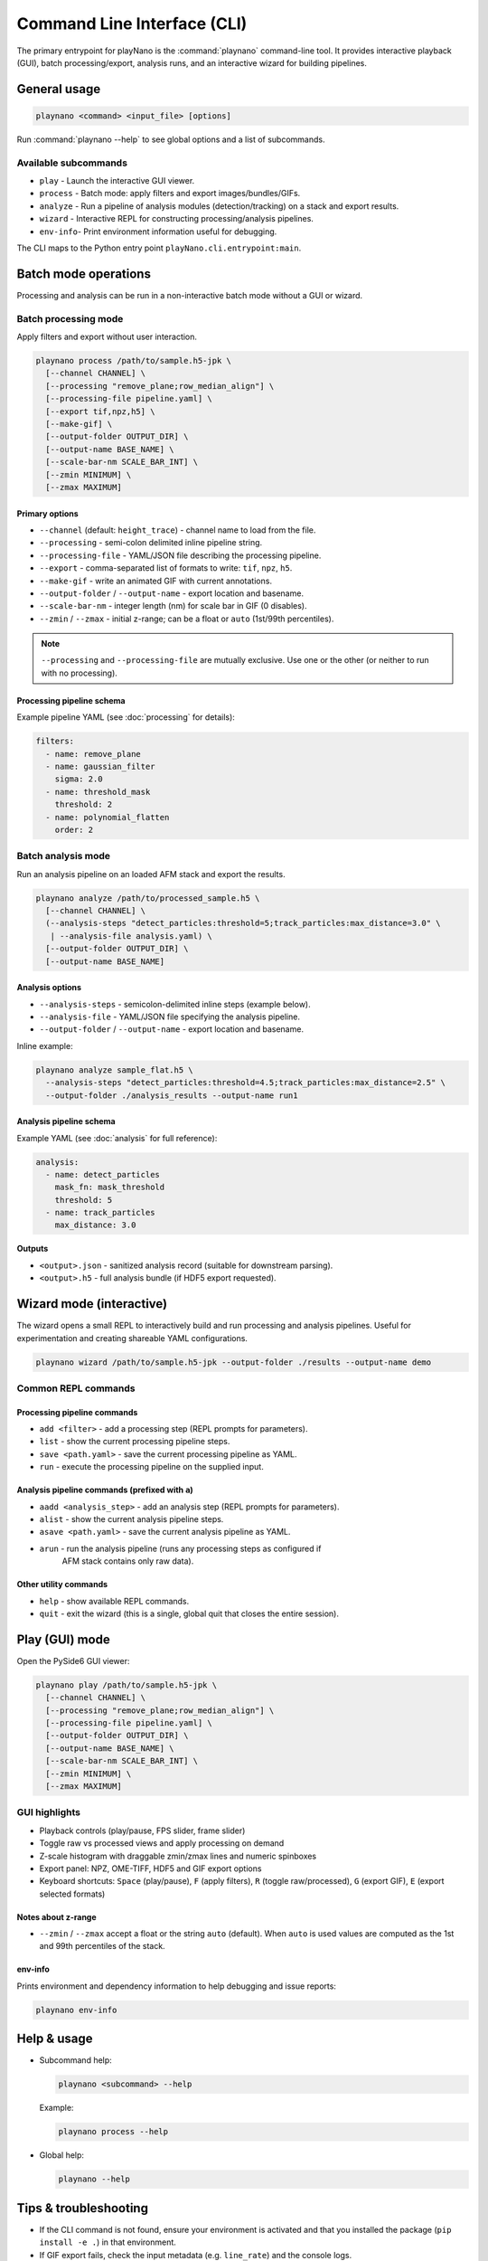 Command Line Interface (CLI)
============================

The primary entrypoint for playNano is the :command:`playnano` command-line tool.
It provides interactive playback (GUI), batch processing/export, analysis runs,
and an interactive wizard for building pipelines.

General usage
-------------

.. code-block:: bash

   playnano <command> <input_file> [options]

Run :command:`playnano --help` to see global options and a list of subcommands.

Available subcommands
^^^^^^^^^^^^^^^^^^^^^

- ``play``    - Launch the interactive GUI viewer.
- ``process`` - Batch mode: apply filters and export images/bundles/GIFs.
- ``analyze`` - Run a pipeline of analysis modules (detection/tracking) on a stack and export results.
- ``wizard``  - Interactive REPL for constructing processing/analysis pipelines.
- ``env-info``- Print environment information useful for debugging.

The CLI maps to the Python entry point ``playNano.cli.entrypoint:main``.

Batch mode operations
---------------------

Processing and analysis can be run in a non-interactive batch mode without a GUI or wizard.

Batch processing mode
^^^^^^^^^^^^^^^^^^^^^

Apply filters and export without user interaction.

.. code-block:: bash

   playnano process /path/to/sample.h5-jpk \
     [--channel CHANNEL] \
     [--processing "remove_plane;row_median_align"] \
     [--processing-file pipeline.yaml] \
     [--export tif,npz,h5] \
     [--make-gif] \
     [--output-folder OUTPUT_DIR] \
     [--output-name BASE_NAME] \
     [--scale-bar-nm SCALE_BAR_INT] \
     [--zmin MINIMUM] \
     [--zmax MAXIMUM]

Primary options
~~~~~~~~~~~~~~~

- ``--channel`` (default: ``height_trace``) - channel name to load from the file.
- ``--processing`` - semi-colon delimited inline pipeline string.
- ``--processing-file`` - YAML/JSON file describing the processing pipeline.
- ``--export`` - comma-separated list of formats to write: ``tif``, ``npz``, ``h5``.
- ``--make-gif`` - write an animated GIF with current annotations.
- ``--output-folder`` / ``--output-name`` - export location and basename.
- ``--scale-bar-nm`` - integer length (nm) for scale bar in GIF (0 disables).
- ``--zmin`` / ``--zmax`` - initial z-range; can be a float or ``auto`` (1st/99th percentiles).

.. note::

   ``--processing`` and ``--processing-file`` are mutually exclusive.
   Use one or the other (or neither to run with no processing).

Processing pipeline schema
~~~~~~~~~~~~~~~~~~~~~~~~~~

Example pipeline YAML (see :doc:`processing` for details):

.. code-block:: yaml

   filters:
     - name: remove_plane
     - name: gaussian_filter
       sigma: 2.0
     - name: threshold_mask
       threshold: 2
     - name: polynomial_flatten
       order: 2

Batch analysis mode
^^^^^^^^^^^^^^^^^^^

Run an analysis pipeline on an loaded AFM stack and export the results.

.. code-block:: bash

   playnano analyze /path/to/processed_sample.h5 \
     [--channel CHANNEL] \
     (--analysis-steps "detect_particles:threshold=5;track_particles:max_distance=3.0" \
      | --analysis-file analysis.yaml) \
     [--output-folder OUTPUT_DIR] \
     [--output-name BASE_NAME]

Analysis options
~~~~~~~~~~~~~~~~

- ``--analysis-steps`` - semicolon-delimited inline steps (example below).
- ``--analysis-file`` - YAML/JSON file specifying the analysis pipeline.
- ``--output-folder`` / ``--output-name`` - export location and basename.

Inline example:

.. code-block:: bash

   playnano analyze sample_flat.h5 \
     --analysis-steps "detect_particles:threshold=4.5;track_particles:max_distance=2.5" \
     --output-folder ./analysis_results --output-name run1

Analysis pipeline schema
~~~~~~~~~~~~~~~~~~~~~~~~

Example YAML (see :doc:`analysis` for full reference):

.. code-block:: yaml

   analysis:
     - name: detect_particles
       mask_fn: mask_threshold
       threshold: 5
     - name: track_particles
       max_distance: 3.0

**Outputs**

- ``<output>.json`` - sanitized analysis record (suitable for downstream parsing).
- ``<output>.h5`` - full analysis bundle (if HDF5 export requested).

Wizard mode (interactive)
-------------------------

The wizard opens a small REPL to interactively build and run processing and
analysis pipelines. Useful for experimentation and creating shareable YAML
configurations.

.. code-block:: bash

   playnano wizard /path/to/sample.h5-jpk --output-folder ./results --output-name demo

Common REPL commands
^^^^^^^^^^^^^^^^^^^^

Processing pipeline commands
~~~~~~~~~~~~~~~~~~~~~~~~~~~~

- ``add <filter>`` - add a processing step (REPL prompts for parameters).
- ``list`` - show the current processing pipeline steps.
- ``save <path.yaml>`` - save the current processing pipeline as YAML.
- ``run`` - execute the processing pipeline on the supplied input.

Analysis pipeline commands (prefixed with ``a``)
~~~~~~~~~~~~~~~~~~~~~~~~~~~~~~~~~~~~~~~~~~~~~~~~

- ``aadd <analysis_step>`` - add an analysis step (REPL prompts for parameters).
- ``alist`` - show the current analysis pipeline steps.
- ``asave <path.yaml>`` - save the current analysis pipeline as YAML.
- ``arun`` - run the analysis pipeline (runs any processing steps as configured if
    AFM stack contains only raw data).

Other utility commands
~~~~~~~~~~~~~~~~~~~~~~

- ``help`` - show available REPL commands.
- ``quit`` - exit the wizard (this is a single, global quit that closes the entire session).

Play (GUI) mode
---------------

Open the PySide6 GUI viewer:

.. code-block:: bash

   playnano play /path/to/sample.h5-jpk \
     [--channel CHANNEL] \
     [--processing "remove_plane;row_median_align"] \
     [--processing-file pipeline.yaml] \
     [--output-folder OUTPUT_DIR] \
     [--output-name BASE_NAME] \
     [--scale-bar-nm SCALE_BAR_INT] \
     [--zmin MINIMUM] \
     [--zmax MAXIMUM]

GUI highlights
^^^^^^^^^^^^^^

- Playback controls (play/pause, FPS slider, frame slider)
- Toggle raw vs processed views and apply processing on demand
- Z-scale histogram with draggable zmin/zmax lines and numeric spinboxes
- Export panel: NPZ, OME-TIFF, HDF5 and GIF export options
- Keyboard shortcuts: ``Space`` (play/pause), ``F`` (apply filters), ``R`` (toggle raw/processed), ``G`` (export GIF), ``E`` (export selected formats)

Notes about z-range
~~~~~~~~~~~~~~~~~~~

- ``--zmin`` / ``--zmax`` accept a float or the string ``auto`` (default).
  When ``auto`` is used values are computed as the 1st and 99th percentiles of the stack.

env-info
~~~~~~~~

Prints environment and dependency information to help debugging and issue reports:

.. code-block:: bash

   playnano env-info

Help & usage
------------

- Subcommand help:

  .. code-block:: bash

     playnano <subcommand> --help

  Example:

  .. code-block:: bash

     playnano process --help

- Global help:

  .. code-block:: bash

     playnano --help

Tips & troubleshooting
----------------------

- If the CLI command is not found, ensure your environment is activated and that
  you installed the package (``pip install -e .``) in that environment.

- If GIF export fails, check the input metadata (e.g. ``line_rate``) and the console logs.

- For Windows users, installing **PySide6** via ``conda install -c conda-forge pyside6`` can reduce platform-specific issues.

Links
-----

- :doc:`processing` - processing pipeline reference and YAML schema
- :doc:`analysis` - analysis pipeline reference and YAML schema
- :doc:`installation` - installation instructions and troubleshooting
